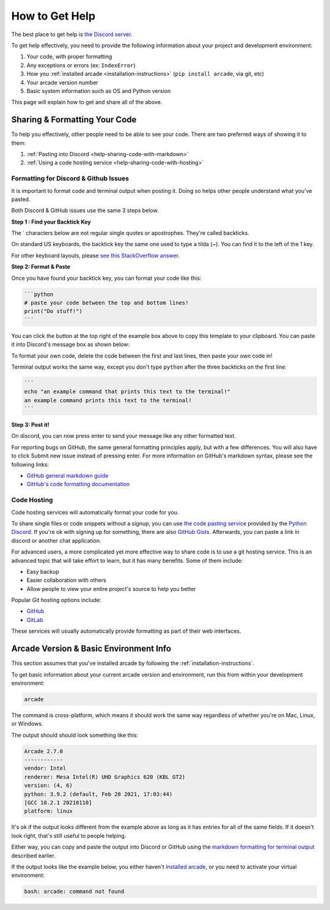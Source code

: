 .. _how-to-get-help:

How to Get Help
===============

The best place to get help is `the Discord server <https://discord.gg/ZjGDqMp>`_.

To get help effectively, you need to provide the following information
about your project and development environment:

#. Your code, with proper formatting
#. Any exceptions or errors (ex: ``IndexError``)
#. How you :ref:`installed arcade <installation-instructions>` (``pip install arcade``, via git, etc)
#. Your arcade version number
#. Basic system information such as OS and Python version

This page will explain how to get and share all of the above.

.. _help-sharing-code:

Sharing & Formatting Your Code
------------------------------

To help you effectively, other people need to be able to see your code.
There are two preferred ways of showing it to them:

#. :ref:`Pasting into Discord <help-sharing-code-with-markdown>`
#. :ref:`Using a code hosting service <help-sharing-code-with-hosting>`

.. _help-sharing-code-with-markdown:

Formatting for Discord & Github Issues
~~~~~~~~~~~~~~~~~~~~~~~~~~~~~~~~~~~~~~

It is important to format code and terminal output when posting it.
Doing so helps other people understand what you've pasted.

Both Discord & GitHub issues use the same 3 steps below.

**Step 1 : Find your Backtick Key**

The \` characters below are not regular single quotes or apostrophes.
They're called backticks.

On standard US keyboards, the backtick key the same one used to type a
tilda (`~`). You can find it to the left of the 1 key.

For other keyboard layouts, please
`see this StackOverflow answer <https://superuser.com/a/254077>`_.

**Step 2: Format & Paste**

.. _help-sharing-code-with-markdown-python:

Once you have found your backtick key, you can format your code like
this:

.. code-block:: markdown

    ```python
    # paste your code between the top and bottom lines!
    print("Do stuff!")
    ```

You can click the button at the top right of the example box
above to copy this template to your clipboard. You can paste it into
Discord's message box as shown below:

.. image:: ./images/discord_code_entry_desktop.png
    :alt: The example code block from above pasted into Discord's
          message entry field.

To format your own code, delete the code between the first and last
lines, then paste your own code in!

Terminal output works the same way, except you don't type ``python``
after the three backticks on the first line:

.. _help-sharing-code-with-markdown-terminal:


.. code-block:: markdown

    ```
    echo "an example command that prints this text to the terminal!"
    an example command prints this text to the terminal!
    ```

.. image:: ./images/discord_terminal_entry_desktop.png
    :alt: The example terminal output from above pasted into Discord's
          message entry field.

**Step 3: Post it!**

On discord, you can now press enter to send your message like any
other formatted text.

For reporting bugs on GitHub, the same general formatting principles
apply, but with a few differences. You will also have to click
Submit new issue instead of pressing enter. For more information on
GitHub's markdown syntax, please see the following links:

* `GitHub general markdown guide <https://docs.github.com/en/get-started/writing-on-github/getting-started-with-writing-and-formatting-on-github/basic-writing-and-formatting-syntax>`_
* `GitHub's code formatting documentation <https://docs.github.com/en/get-started/writing-on-github/working-with-advanced-formatting/creating-and-highlighting-code-blocks#syntax-highlighting>`_


.. _help-sharing-code-with-hosting:

Code Hosting
~~~~~~~~~~~~

Code hosting services will automatically format your code for you.

To share single files or code snippets without a signup, you can use
`the code pasting service <https://paste.pythondiscord.com/>`_
provided by the `Python Discord <https://www.pythondiscord.com/>`_.
If you're ok with signing up for something, there are also
`GitHub Gists <https://docs.github.com/en/get-started/writing-on-github/editing-and-sharing-content-with-gists/creating-gists>`_.
Afterwards, you can paste a link in discord or another chat application.

For advanced users, a more complicated yet more effective way to share
code is to use a git hosting service. This is an advanced topic that
will take effort to learn, but it has many benefits. Some of them
include:

* Easy backup
* Easier collaboration with others
* Allow people to view your entire project's source to help you better


Popular Git hosting options include:

* `GitHub <https://github.com>`_
* `GitLab <https://gitlab.com>`_

These services will usually automatically provide formatting as part of
their web interfaces.

.. _help-basic-environment-info:

Arcade Version & Basic Environment Info
---------------------------------------

This section assumes that you've installed arcade by following the
:ref:`installation-instructions`.

To get basic information about your current arcade version and
environment, run this from within your development environment:

.. code-block:: console

    arcade

The command is cross-platform, which means it should work the same way
regardless of whether you're on Mac, Linux, or Windows.

The output should should look something like this:

.. code-block::

    Arcade 2.7.0
    ------------
    vendor: Intel
    renderer: Mesa Intel(R) UHD Graphics 620 (KBL GT2)
    version: (4, 6)
    python: 3.9.2 (default, Feb 28 2021, 17:03:44)
    [GCC 10.2.1 20210110]
    platform: linux


It's ok if the output looks different from the example above as long as
it has entries for all of the same fields. If it doesn't look right, that's
still useful to people helping.

Either way, you can copy and paste the output into Discord or GitHub
using the
`markdown formatting for terminal output <help-sharing-code-with-markdown-terminal>`_
described earlier.

If the output looks like the example below, you either haven't
`installed arcade <installation-instructions>`_, or
you need to activate your virtual environment:

.. code-block:: console

    bash: arcade: command not found
